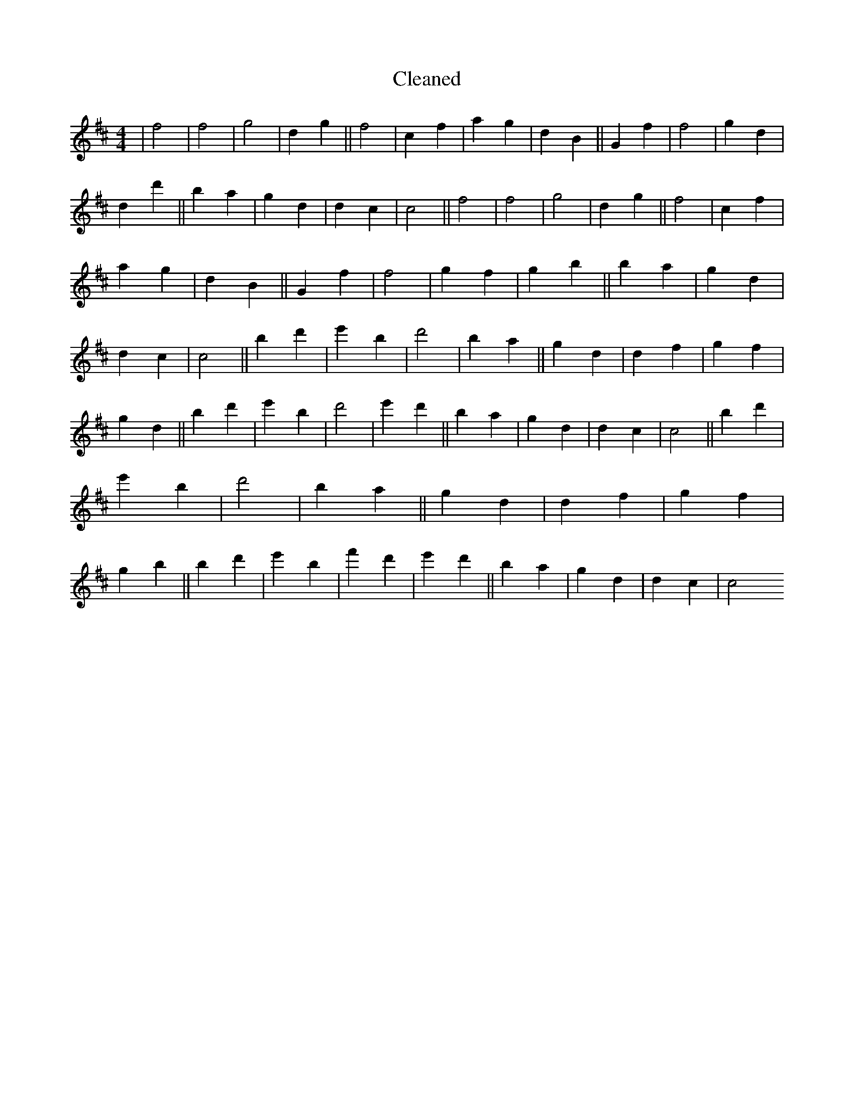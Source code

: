 X:450
T: Cleaned
M:4/4
K: DMaj
|f4|f4|g4|d2g2||f4|c2f2|a2g2|d2B2||G2f2|f4|g2d2|d2d'2||B'2a2|g2d2|d2c2|c4||f4|f4|g4|d2g2||f4|c2f2|a2g2|d2B2||G2f2|f4|g2f2|g2b2||B'2a2|g2d2|d2c2|c4||B'2d'2|e'2B'2|d'4|B'2a2||g2d2|d2f2|g2f2|g2d2||B'2d'2|e'2B'2|d'4|e'2d'2||B'2a2|g2d2|d2c2|c4||B'2d'2|e'2B'2|d'4|B'2a2||g2d2|d2f2|g2f2|g2b2||B'2d'2|e'2B'2|f'2d'2|e'2d'2||B'2a2|g2d2|d2c2|c4